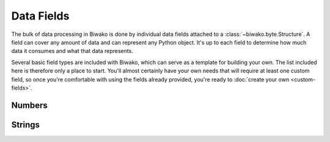 Data Fields
===========

The bulk of data processing in Biwako is done by individual data fields attached
to a :class:`~biwako.byte.Structure`. A field can cover any amount of data and
can represent any Python object. It's up to each field to determine how much
data it consumes and what that data represents.

Several basic field types are included with Biwako, which can serve as a
template for building your own. The list included here is therefore only a place
to start. You'll almost certainly have your own needs that will require at least
one custom field, so once you're comfortable with using the fields already
provided, you're ready to :doc:`create your own <custom-fields>`.

.. py:currentmodule:: biwako.byte

Numbers
-------

.. class:: Integer

.. class:: FixedInteger

Strings
-------

.. class:: String

.. class:: LengthIndexedString

.. class:: FixedString

.. class:: Bytes

